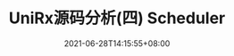 #+TITLE: UniRx源码分析(四) Scheduler
#+DATE: 2021-06-28T14:15:55+08:00
#+TAGS[]: Unity UniRx
#+CATEGORIES[]: UniRx源码分析
#+LAYOUT: post
#+OPTIONS: toc:nil
#+DRAFT: true

